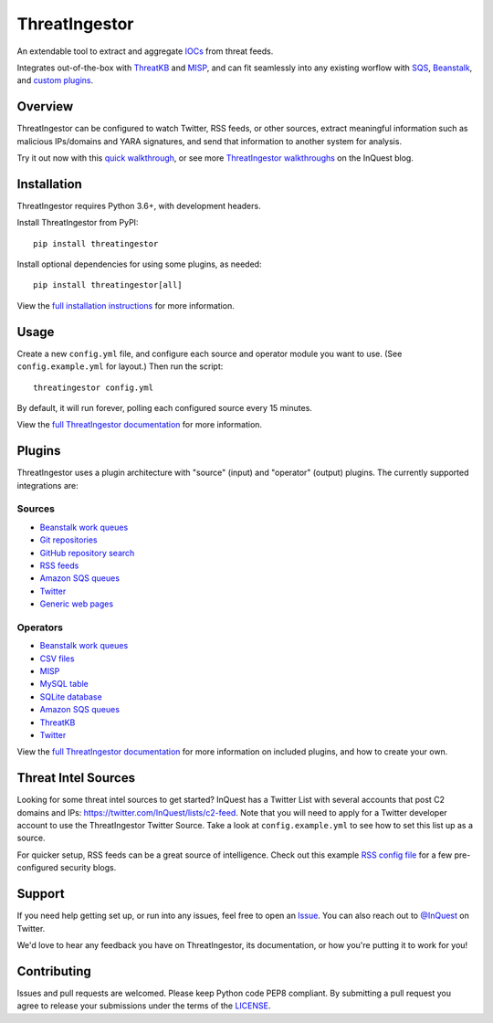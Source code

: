 ThreatIngestor
==============

.. image:: https://inquest.net/images/inquest-badge.svg
    :target: https://inquest.net/
    :alt: Developed by InQuest
.. image:: https://travis-ci.org/InQuest/ThreatIngestor.svg?branch=master
    :target: https://travis-ci.org/InQuest/ThreatIngestor
    :alt: Build Status
.. image:: https://readthedocs.org/projects/threatingestor/badge/?version=latest
    :target: http://inquest.readthedocs.io/projects/threatingestor/en/latest/?badge=latest
    :alt: Documentation Status
.. image:: https://api.codacy.com/project/badge/Grade/a989bb12e9604d5a9577ce71848e7a2a
    :target: https://app.codacy.com/app/InQuest/ThreatIngestor
    :alt: Code Health
.. image:: https://api.codacy.com/project/badge/Coverage/a989bb12e9604d5a9577ce71848e7a2a
    :target: https://app.codacy.com/app/InQuest/ThreatIngestor
    :alt: Test Coverage
.. image:: http://img.shields.io/pypi/v/ThreatIngestor.svg
    :target: https://pypi.python.org/pypi/ThreatIngestor
    :alt: PyPi Version

An extendable tool to extract and aggregate IOCs_ from threat feeds.

Integrates out-of-the-box with ThreatKB_ and MISP_, and can fit seamlessly into any existing worflow with SQS_, Beanstalk_, and `custom plugins`_.

Overview
--------

ThreatIngestor can be configured to watch Twitter, RSS feeds, or other sources, extract meaningful information such as malicious IPs/domains and YARA signatures, and send that information to another system for analysis.

.. image:: https://inquest.readthedocs.io/projects/threatingestor/en/latest/_images/mermaid-multiple-operators.png
    :target: https://inquest.readthedocs.io/projects/threatingestor/en/latest/workflows.html
    :alt: ThreatIngestor flowchart with several sources feeding into multiple operators.

Try it out now with this `quick walkthrough`_, or see more `ThreatIngestor walkthroughs`_ on the InQuest blog.

Installation
------------

ThreatIngestor requires Python 3.6+, with development headers.

Install ThreatIngestor from PyPI::

    pip install threatingestor

Install optional dependencies for using some plugins, as needed::

    pip install threatingestor[all]

View the `full installation instructions`_ for more information.

Usage
-----

Create a new ``config.yml`` file, and configure each source and operator module you want to use. (See ``config.example.yml`` for layout.) Then run the script::

    threatingestor config.yml

By default, it will run forever, polling each configured source every 15 minutes.

View the `full ThreatIngestor documentation`_ for more information.

Plugins
-------

ThreatIngestor uses a plugin architecture with "source" (input) and "operator" (output) plugins. The currently supported integrations are:

Sources
~~~~~~~

* `Beanstalk work queues <https://inquest.readthedocs.io/projects/threatingestor/en/latest/sources/beanstalk.html>`__
* `Git repositories <https://inquest.readthedocs.io/projects/threatingestor/en/latest/sources/git.html>`__
* `GitHub repository search <https://inquest.readthedocs.io/projects/threatingestor/en/latest/sources/github.html>`__
* `RSS feeds <https://inquest.readthedocs.io/projects/threatingestor/en/latest/sources/rss.html>`__
* `Amazon SQS queues <https://inquest.readthedocs.io/projects/threatingestor/en/latest/sources/sqs.html>`__
* `Twitter <https://inquest.readthedocs.io/projects/threatingestor/en/latest/sources/twitter.html>`__
* `Generic web pages <https://inquest.readthedocs.io/projects/threatingestor/en/latest/sources/web.html>`__

Operators
~~~~~~~~~

* `Beanstalk work queues <https://inquest.readthedocs.io/projects/threatingestor/en/latest/operators/beanstalk.html>`__
* `CSV files <https://inquest.readthedocs.io/projects/threatingestor/en/latest/operators/csv.html>`__
* `MISP <https://inquest.readthedocs.io/projects/threatingestor/en/latest/operators/misp.html>`__
* `MySQL table <https://inquest.readthedocs.io/projects/threatingestor/en/latest/operators/mysql.html>`__
* `SQLite database <https://inquest.readthedocs.io/projects/threatingestor/en/latest/operators/sqlite.html>`__
* `Amazon SQS queues <https://inquest.readthedocs.io/projects/threatingestor/en/latest/operators/sqs.html>`__
* `ThreatKB <https://inquest.readthedocs.io/projects/threatingestor/en/latest/operators/threatkb.html>`__
* `Twitter <https://inquest.readthedocs.io/projects/threatingestor/en/latest/operators/twitter.html>`__

View the `full ThreatIngestor documentation`_ for more information on included plugins, and how to create your own.

Threat Intel Sources
--------------------

Looking for some threat intel sources to get started? InQuest has a Twitter List with several accounts that post C2 domains and IPs: https://twitter.com/InQuest/lists/c2-feed. Note that you will need to apply for a Twitter developer account to use the ThreatIngestor Twitter Source. Take a look at ``config.example.yml`` to see how to set this list up as a source.

For quicker setup, RSS feeds can be a great source of intelligence. Check out this example `RSS config file`_ for a few pre-configured security blogs.

Support
-------

If you need help getting set up, or run into any issues, feel free to open an Issue_. You can also reach out to `@InQuest`_ on Twitter.

We'd love to hear any feedback you have on ThreatIngestor, its documentation, or how you're putting it to work for you!

Contributing
------------

Issues and pull requests are welcomed. Please keep Python code PEP8 compliant. By submitting a pull request you agree to release your submissions under the terms of the LICENSE_.

.. _ThreatKB: https://github.com/InQuest/ThreatKB
.. _LICENSE: https://github.com/InQuest/threat-ingestors/blob/master/LICENSE
.. _full ThreatIngestor Documentation: https://inquest.readthedocs.io/projects/threatingestor/
.. _SQS: https://aws.amazon.com/sqs/
.. _Beanstalk: https://beanstalkd.github.io/
.. _MISP: https://www.misp-project.org/
.. _custom plugins: https://inquest.readthedocs.io/projects/threatingestor/en/latest/developing.html
.. _IOCs: https://en.wikipedia.org/wiki/Indicator_of_compromise
.. _full installation instructions: https://inquest.readthedocs.io/projects/threatingestor/en/latest/installation.html
.. _Issue: https://github.com/InQuest/ThreatIngestor/issues
.. _@InQuest: https://twitter.com/InQuest
.. _quick walkthrough: https://inquest.readthedocs.io/projects/threatingestor/en/latest/welcome.html#try-it-out
.. _ThreatIngestor walkthroughs: https://inquest.net/taxonomy/term/42
.. _RSS config file: https://github.com/InQuest/ThreatIngestor/blob/master/rss.example.yml
